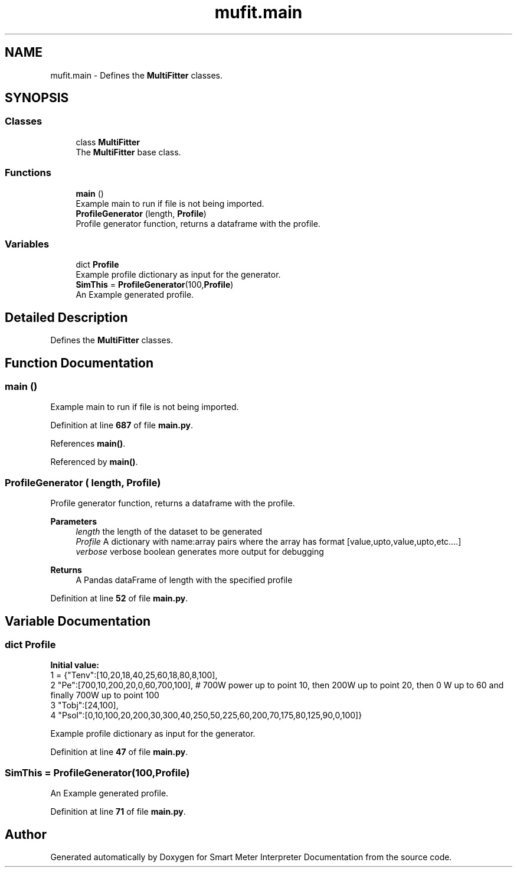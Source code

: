 .TH "mufit.main" 3 "Smart Meter Interpreter Documentation" \" -*- nroff -*-
.ad l
.nh
.SH NAME
mufit.main \- Defines the \fBMultiFitter\fP classes\&.  

.SH SYNOPSIS
.br
.PP
.SS "Classes"

.in +1c
.ti -1c
.RI "class \fBMultiFitter\fP"
.br
.RI "The \fBMultiFitter\fP base class\&. "
.in -1c
.SS "Functions"

.in +1c
.ti -1c
.RI "\fBmain\fP ()"
.br
.RI "Example main to run if file is not being imported\&. "
.ti -1c
.RI "\fBProfileGenerator\fP (length, \fBProfile\fP)"
.br
.RI "Profile generator function, returns a dataframe with the profile\&. "
.in -1c
.SS "Variables"

.in +1c
.ti -1c
.RI "dict \fBProfile\fP"
.br
.RI "Example profile dictionary as input for the generator\&. "
.ti -1c
.RI "\fBSimThis\fP = \fBProfileGenerator\fP(100,\fBProfile\fP)"
.br
.RI "An Example generated profile\&. "
.in -1c
.SH "Detailed Description"
.PP 
Defines the \fBMultiFitter\fP classes\&. 
.SH "Function Documentation"
.PP 
.SS "main ()"

.PP
Example main to run if file is not being imported\&. 
.PP
Definition at line \fB687\fP of file \fBmain\&.py\fP\&.
.PP
References \fBmain()\fP\&.
.PP
Referenced by \fBmain()\fP\&.
.SS "ProfileGenerator ( length,  Profile)"

.PP
Profile generator function, returns a dataframe with the profile\&. 
.PP
\fBParameters\fP
.RS 4
\fIlength\fP the length of the dataset to be generated 
.br
\fIProfile\fP A dictionary with name:array pairs where the array has format [value,upto,value,upto,etc\&.\&.\&.\&.] 
.br
\fIverbose\fP verbose boolean generates more output for debugging
.RE
.PP
\fBReturns\fP
.RS 4
A Pandas dataFrame of length with the specified profile 
.RE
.PP

.PP
Definition at line \fB52\fP of file \fBmain\&.py\fP\&.
.SH "Variable Documentation"
.PP 
.SS "dict Profile"
\fBInitial value:\fP
.nf
1 =  {"Tenv":[10,20,18,40,25,60,18,80,8,100],
2            "Pe":[700,10,200,20,0,60,700,100], # 700W power up to point 10, then 200W up to point 20, then 0 W up to 60 and finally 700W up to point 100
3            "Tobj":[24,100],
4            "Psol":[0,10,100,20,200,30,300,40,250,50,225,60,200,70,175,80,125,90,0,100]}
.PP
.fi

.PP
Example profile dictionary as input for the generator\&. 
.PP
Definition at line \fB47\fP of file \fBmain\&.py\fP\&.
.SS "SimThis = \fBProfileGenerator\fP(100,\fBProfile\fP)"

.PP
An Example generated profile\&. 
.PP
Definition at line \fB71\fP of file \fBmain\&.py\fP\&.
.SH "Author"
.PP 
Generated automatically by Doxygen for Smart Meter Interpreter Documentation from the source code\&.
